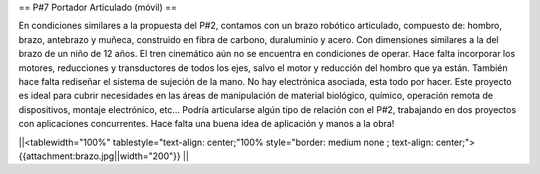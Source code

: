 == P#7 Portador Articulado (móvil) ==

En condiciones similares a la propuesta del P#2, contamos con un brazo robótico  articulado, compuesto de: hombro, brazo, antebrazo y muñeca, construido en fibra de carbono, duraluminio y acero. Con dimensiones similares a la del brazo de un niño de 12 años. El tren cinemático aún no se encuentra en condiciones de operar. Hace falta incorporar los motores, reducciones y transductores de todos los ejes, salvo el motor y reducción del hombro que ya están. También hace falta rediseñar el sistema de sujeción de la mano. No hay electrónica asociada, esta todo por hacer. Este proyecto es ideal para cubrir necesidades en las áreas de manipulación de material biológico, químico, operación remota de dispositivos, montaje electrónico, etc… Podría articularse algún tipo de relación con el P#2, trabajando en dos proyectos con aplicaciones concurrentes. Hace falta una buena idea de aplicación y manos a la obra!

||<tablewidth="100%" tablestyle="text-align: center;"100%  style="border: medium none ; text-align: center;"> {{attachment:brazo.jpg||width="200"}} ||
